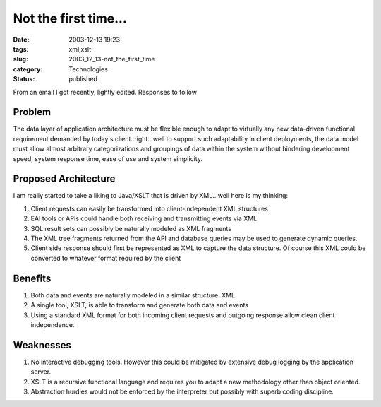Not the first time...
=====================

:date: 2003-12-13 19:23
:tags: xml,xslt
:slug: 2003_12_13-not_the_first_time
:category: Technologies
:status: published





From an email I got recently, lightly edited.  Responses to follow



Problem
--------

The data layer of application architecture must be flexible enough to adapt to
virtually any new data-driven functional requirement demanded by today's
client..right...well to support such adaptability in client deployments, the
data model must allow almost arbitrary categorizations and groupings of data
within the system without hindering development speed, system response time,
ease of use and system simplicity.




Proposed Architecture
----------------------

I am really started to
take a liking to Java/XSLT that is driven by XML...well here is my
thinking:

1.  Client requests can
    easily be transformed into client-independent XML
    structures

2.  EAI tools or APIs could
    handle both receiving and transmitting events via
    XML

3.  SQL result sets can possibly
    be naturally modeled as XML
    fragments

4.  The XML tree fragments
    returned from the API and database queries may be used to generate dynamic
    queries.

5.  Client side response
    should first be represented as XML to capture the data structure. Of course this
    XML could be converted to whatever format required by the
    client



Benefits
--------

1.  Both data and events are naturally modeled in a similar structure:
    XML

2.  A single tool, XSLT, is able
    to transform and generate both data and
    events

3.  Using a standard XML format
    for both incoming client requests and outgoing response allow clean client
    independence.




Weaknesses
------------

1.  No interactive debugging tools. However this could be mitigated by extensive
    debug logging by the application
    server.

2.  XSLT is a recursive
    functional language and requires you to adapt a new methodology other than
    object oriented.

3.  Abstraction
    hurdles would not be enforced by the interpreter but possibly with superb coding
    discipline. 









